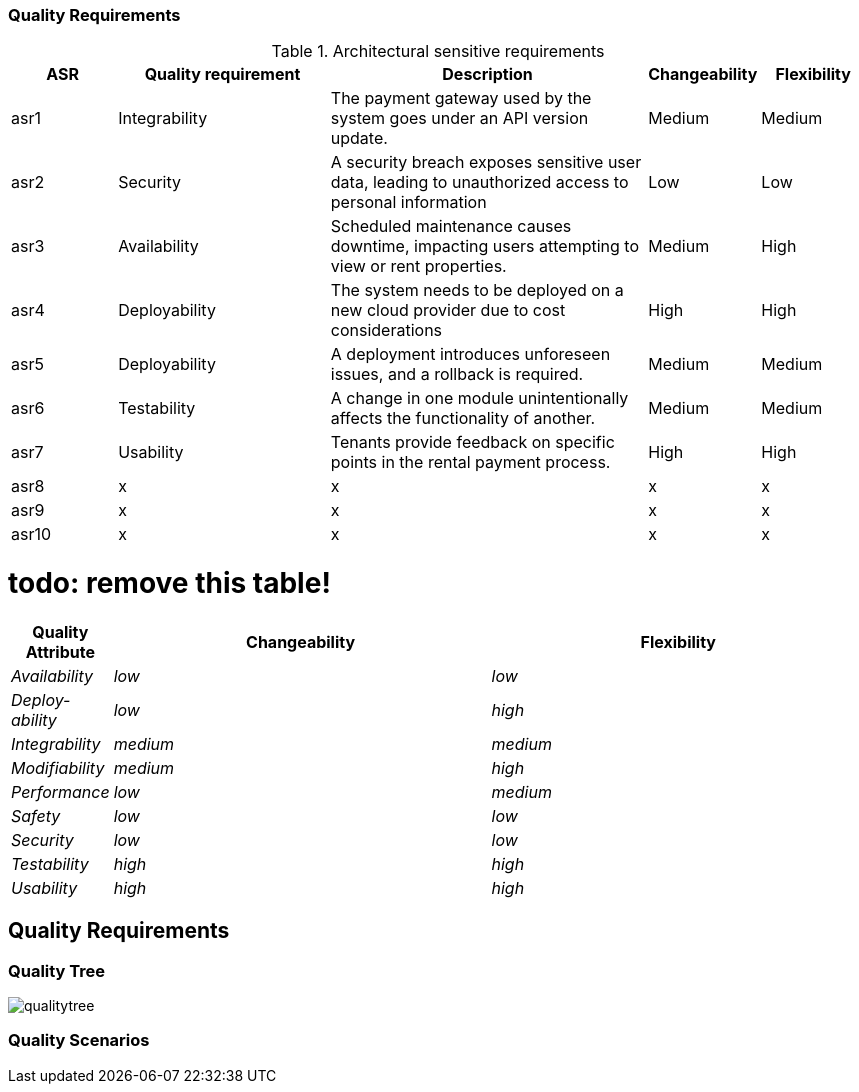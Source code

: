 ifndef::imagesdir[:imagesdir: ../images]

[[section-quality-scenarios]]

=== Quality Requirements

.Architectural sensitive requirements
[options="header",cols="1,2,3,1,1"]
|===
|ASR|Quality requirement|Description|Changeability|Flexibility
| asr1 | Integrability | The payment gateway used by the system goes under an API version update. | Medium | Medium
| asr2 | Security | A security breach exposes sensitive user data, leading to unauthorized access to personal information | Low | Low
| asr3 | Availability | Scheduled maintenance causes downtime, impacting users attempting to view or rent properties. | Medium  | High
| asr4 | Deployability | The system needs to be deployed on a new cloud provider due to cost considerations | High | High
| asr5 | Deployability | A deployment introduces unforeseen issues, and a rollback is required. | Medium| Medium 
| asr6 | Testability | A change in one module unintentionally affects the functionality of another. | Medium | Medium
| asr7 | Usability | Tenants provide feedback on specific points in the rental payment process. | High | High
| asr8 | x | x | x | x
| asr9 | x | x | x | x
| asr10 | x | x | x | x
|===

# todo: remove this table!
[options="header",cols="1,4,4"]
|===
|Quality Attribute|Changeability|Flexibility
| _Availability_ | _low_ | _low_
| _Deploy-ability_ | _low_ | _high_
| _Integrability_ | _medium_ | _medium_
| _Modifiability_ | _medium_ |_high_
| _Performance_ | _low_ | _medium_
| _Safety_ | _low_ | _low_
| _Security_ | _low_ | _low_
| _Testability_ | _high_ | _high_
| _Usability_ | _high_ | _high_
|===

== Quality Requirements


ifdef::arc42help[]
[role="arc42help"]
****

.Content
This section contains all quality requirements as quality tree with scenarios. The most important ones have already been described in section 1.2. (quality goals)

Here you can also capture quality requirements with lesser priority,
which will not create high risks when they are not fully achieved.

.Motivation
Since quality requirements will have a lot of influence on architectural
decisions you should know for every stakeholder what is really important to them,
concrete and measurable.


.Further Information

See https://docs.arc42.org/section-10/[Quality Requirements] in the arc42 documentation.

****
endif::arc42help[]

=== Quality Tree

image:qualitytree.jpg[]

ifdef::arc42help[]
[role="arc42help"]
****
.Content
The quality tree (as defined in ATAM – Architecture Tradeoff Analysis Method) with quality/evaluation scenarios as leafs.

.Motivation
The tree structure with priorities provides an overview for a sometimes large number of quality requirements.

.Form
The quality tree is a high-level overview of the quality goals and requirements:

* tree-like refinement of the term "quality". Use "quality" or "usefulness" as a root
* a mind map with quality categories as main branches

In any case the tree should include links to the scenarios of the following section.

****
endif::arc42help[]

=== Quality Scenarios

ifdef::arc42help[]
[role="arc42help"]
****
.Contents
Concretization of (sometimes vague or implicit) quality requirements using (quality) scenarios.

These scenarios describe what should happen when a stimulus arrives at the system.

For architects, two kinds of scenarios are important:

* Usage scenarios (also called application scenarios or use case scenarios) describe the system’s runtime reaction to a certain stimulus. This also includes scenarios that describe the system’s efficiency or performance. Example: The system reacts to a user’s request within one second.
* Change scenarios describe a modification of the system or of its immediate environment. Example: Additional functionality is implemented or requirements for a quality attribute change.

.Motivation
Scenarios make quality requirements concrete and allow to
more easily measure or decide whether they are fulfilled.

Especially when you want to assess your architecture using methods like
ATAM you need to describe your quality goals (from section 1.2)
more precisely down to a level of scenarios that can be discussed and evaluated.

.Form
Tabular or free form text.
****
endif::arc42help[]
